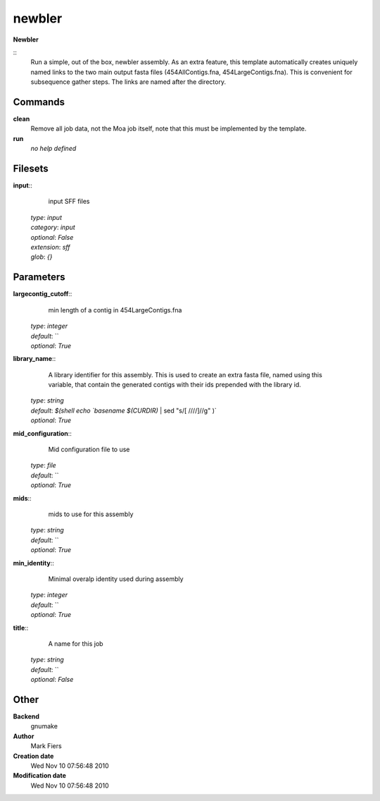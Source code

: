 newbler
------------------------------------------------

**Newbler**

::
    Run a simple, out of the box, newbler assembly. As an extra feature, this template automatically creates uniquely named links to the two main output fasta files (454AllContigs.fna, 454LargeContigs.fna). This is convenient for subsequence gather steps. The links are named after the directory.


Commands
~~~~~~~~

**clean**
  Remove all job data, not the Moa job itself, note that this must be implemented by the template.


**run**
  *no help defined*





Filesets
~~~~~~~~




**input**::
    input SFF files

  | *type*: `input`
  | *category*: `input`
  | *optional*: `False`
  | *extension*: `sff`
  | *glob*: `{}`






Parameters
~~~~~~~~~~



**largecontig_cutoff**::
    min length of a contig in 454LargeContigs.fna

  | *type*: `integer`
  | *default*: ``
  | *optional*: `True`



**library_name**::
    A library identifier for this assembly. This is used to create an extra fasta file, named using this variable, that contain the generated contigs with their ids prepended with the library id.

  | *type*: `string`
  | *default*: `$(shell echo `basename $(CURDIR)` | sed "s/[ \///\/]//g" )`
  | *optional*: `True`



**mid_configuration**::
    Mid configuration file to use

  | *type*: `file`
  | *default*: ``
  | *optional*: `True`



**mids**::
    mids to use for this assembly

  | *type*: `string`
  | *default*: ``
  | *optional*: `True`



**min_identity**::
    Minimal overalp identity used during assembly

  | *type*: `integer`
  | *default*: ``
  | *optional*: `True`



**title**::
    A name for this job

  | *type*: `string`
  | *default*: ``
  | *optional*: `False`



Other
~~~~~

**Backend**
  gnumake
**Author**
  Mark Fiers
**Creation date**
  Wed Nov 10 07:56:48 2010
**Modification date**
  Wed Nov 10 07:56:48 2010




